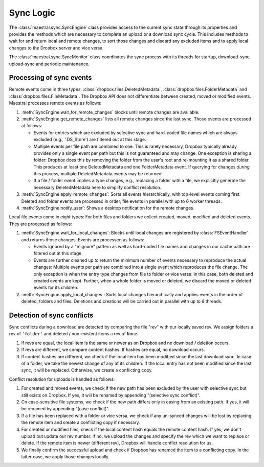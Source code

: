 
Sync Logic
==========

The :class:`maestral.sync.SyncEngine` class provides access to the current sync state
through its properties and provides the methods which are necessary to complete an
upload or a download sync cycle. This includes methods to wait for and return local and
remote changes, to sort those changes and discard any excluded items and to apply local
changes to the Dropbox server and vice versa.

The :class:`maestral.sync.SyncMonitor` class coordinates the sync process with its
threads for startup, download-sync, upload-sync and periodic maintenance.

Processing of sync events
*************************

Remote events come in three types: :class:`dropbox.files.DeletedMetadata`,
:class:`dropbox.files.FolderMetadata` and :class:`dropbox.files.FileMetadata`.
The Dropbox API does not differentiate between created, moved or modified events.
Maestral processes remote events as follows:

1) :meth:`SyncEngine.wait_for_remote_changes` blocks until remote changes are
   available.

2) :meth:`SyncEngine.get_remote_changes` lists all remote changes since the last sync.
   Those events are processed at follows:

   * Events for entries which are excluded by selective sync and hard-coded file names
     which are always excluded (e.g., '.DS_Store') are filtered out at this stage.
   * Multiple events per file path are combined to one. This is rarely necessary,
     Dropbox typically already provides only a single event per path but this is not
     guaranteed and may change. One exception is sharing a folder: Dropbox does this
     by removing the folder from the user's root and re-mounting it as a shared
     folder. This produces at least one DeletedMetadata and one FolderMetadata event.
     If querying for changes *during* this process, multiple DeletedMetadata events
     may be returned.
   * If a file / folder event implies a type changes, e.g., replacing a folder with a
     file, we explicitly generate the necessary DeletedMetadata here to simplify
     conflict resolution.

3) :meth:`SyncEngine.apply_remote_changes`: Sorts all events hierarchically, with
   top-level events coming first. Deleted and folder events are processed in order,
   file events in parallel with up to 6 worker threads.

4) :meth:`SyncEngine.notify_user`: Shows a desktop notification for the remote
   changes.

Local file events come in eight types: For both files and folders we collect created,
moved, modified and deleted events. They are processed as follows:

1) :meth:`SyncEngine.wait_for_local_changes`: Blocks until local changes are
   registered by :class:`FSEventHandler` and returns those changes. Events are
   processed as follows:

   * Events ignored by a "mignore" pattern as well as hard-coded file names and
     changes in our cache path are filtered out at this stage.
   * Events are further cleaned up to return the minimum number of events necessary to
     reproduce the actual changes: Multiple events per path are combined into a single
     event which reproduces the file change. The only exception is when the entry type
     changes from file to folder or vice versa: in this case, both deleted and created
     events are kept. Further, when a whole folder is moved or deleted, we discard the
     moved or deleted events for its children.

2) :meth:`SyncEngine.apply_local_changes`: Sorts local changes hierarchically and
   applies events in the order of deleted, folders and files. Deletions and creations
   will be carried out in parallel with up to 6 threads.

Detection of sync conflicts
***************************

Sync conflicts during a download are detected by comparing the file "rev" with our
locally saved rev. We assign folders a rev of ``'folder'`` and deleted / non-existent
items a rev of ``None``.

#. If revs are equal, the local item is the same or newer as on Dropbox and no download
   / deletion occurs.
#. If revs are different, we compare content hashes. If hashes are equal, no download
   occurs.
#. If content hashes are different, we check if the local item has been modified since
   the last download sync. In case of a folder, we take the newest change of any of its
   children. If the local entry has not been modified since the last sync, it will be
   replaced. Otherwise, we create a conflicting copy.

Conflict resolution for uploads is handled as follows:

#. For created and moved events, we check if the new path has been excluded by the user
   with selective sync but still exists on Dropbox. If yes, it will be renamed by
   appending "(selective sync conflict)".
#. On case-sensitive file systems, we check if the new path differs only in casing from
   an existing path. If yes, it will be renamed by appending "(case conflict)".
#. If a file has been replaced with a folder or vice versa, we check if any un-synced
   changes will be lost by replacing the remote item and create a conflicting copy if
   necessary.
#. For created or modified files, check if the local content hash equals the remote
   content hash. If yes, we don't upload but update our rev number. If no, we upload the
   changes and specify the rev which we want to replace or delete. If the remote item is
   newer (different rev), Dropbox will handle conflict resolution for us.
#. We finally confirm the successful upload and check if Dropbox has renamed the item to
   a conflicting copy. In the latter case, we apply those changes locally.
